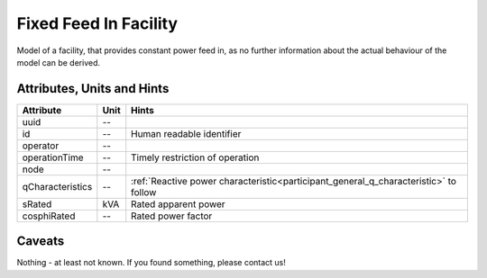 .. _fixed_feed_in_model:

Fixed Feed In Facility
----------------------
Model of a facility, that provides constant power feed in, as no further information about the actual behaviour of the
model can be derived.

.. _fixed_feed_in_attributes:

Attributes, Units and Hints
^^^^^^^^^^^^^^^^^^^^^^^^^^^

+------------------+---------+--------------------------------------------------------------------------------------+
| Attribute        | Unit    | Hints                                                                                |
+==================+=========+======================================================================================+
| uuid             | --      |                                                                                      |
+------------------+---------+--------------------------------------------------------------------------------------+
| id               | --      | Human readable identifier                                                            |
+------------------+---------+--------------------------------------------------------------------------------------+
| operator         | --      |                                                                                      |
+------------------+---------+--------------------------------------------------------------------------------------+
| operationTime    | --      | Timely restriction of operation                                                      |
+------------------+---------+--------------------------------------------------------------------------------------+
| node             | --      |                                                                                      |
+------------------+---------+--------------------------------------------------------------------------------------+
| qCharacteristics | --      | :ref:`Reactive power characteristic<participant_general_q_characteristic>` to follow |
+------------------+---------+--------------------------------------------------------------------------------------+
| sRated           | kVA     | Rated apparent power                                                                 |
+------------------+---------+--------------------------------------------------------------------------------------+
| cosphiRated      | --      | Rated power factor                                                                   |
+------------------+---------+--------------------------------------------------------------------------------------+

.. _fixed_feed_in_caveats:

Caveats
^^^^^^^
Nothing - at least not known.
If you found something, please contact us!
